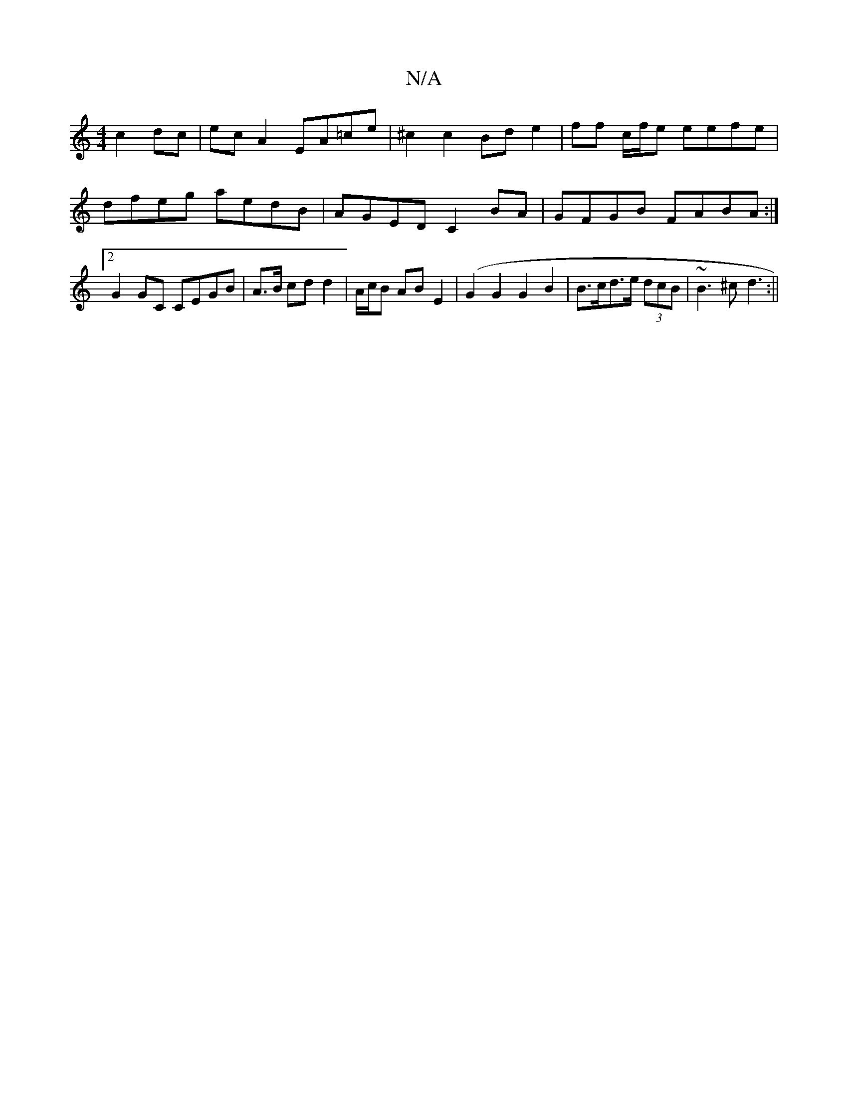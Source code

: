 X:1
T:N/A
M:4/4
R:N/A
K:Cmajor
c2 dc | ec A2 EA=ce | ^c2c2 Bd e2 | ff c/f/e eefe| dfeg aedB|AGED C2BA|GFGB FABA:|2 G2GC CEGB|A>B cd d2|A/c/B AB E2 (|G2G2G2B2|B>cd>e (3dcB | ~B3^c d3 :||


|: G |F2:|2 GB|cB/A/ | cF AE ED|ED E>F G2 d